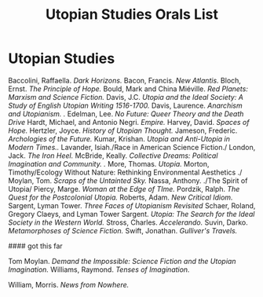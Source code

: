 #+TITLE: Utopian Studies Orals List
#+OPTIONS: num:nil 

* Utopian Studies
Baccolini, Raffaella. /Dark Horizons./
Bacon, Francis. /New Atlantis./
Bloch, Ernst. /The Principle of Hope./
Bould, Mark and China Miéville. /Red Planets: Marxism and Science Fiction./
Davis, J.C. /Utopia and the Ideal Society: A Study of English Utopian Writing 1516-1700./
Davis, Laurence. /Anarchism and Utopianism. ./
Edelman, Lee. /No Future: Queer Theory and the Death Drive/
Hardt, Michael, and Antonio Negri. /Empire./
Harvey, David. /Spaces of Hope./
Hertzler, Joyce. /History of Utopian Thought./
Jameson, Frederic. /Archologies of the Future./
Kumar, Krishan. /Utopia and Anti-Utopia in Modern Times../
Lavander, Isiah./Race in American Science Fiction./
London, Jack. /The Iron Heel./
McBride, Keally. /Collective Dreams: Political Imagination and Community. ./
More, Thomas. /Utopia./
Morton, Timothy/Ecology Without Nature: Rethinking Environmental Aesthetics ./
Moylan, Tom. /Scraps of the Untainted Sky./
Nassa, Anthony. ./The Spirit of Utopia/
Piercy, Marge. /Woman at the Edge of TIme./
Pordzik, Ralph. /The Quest for the Postcolonial Utopia./
Roberts, Adam. /New Critical Idiom./
Sargent, Lyman Tower. /Three Faces of Utopianism Revisited/
Schaer, Roland, Gregory Claeys, and Lyman Tower Sargent. /Utopia: The Search for the Ideal Society in the Western World./ 
Stross, Charles. /Accelerando./
Suvin, Darko. /Metamorphoses of Science Fiction./
Swift, Jonathan. /Gulliver's Travels./

#### got this far

Tom Moylan. /Demand the Impossible: Science Fiction and the Utopian Imagination./
Williams, Raymond. /Tenses of Imagination./

William, Morris. /News from Nowhere./







